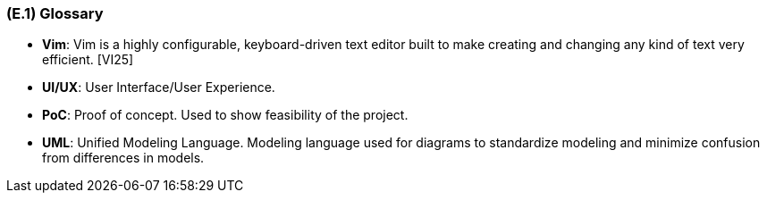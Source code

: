 [#e1,reftext=E.1]
=== (E.1) Glossary

ifdef::env-draft[]
TIP: _Clear and precise definitions of all the vocabulary specific to the application domain, including technical terms, words from ordinary language used in a special meaning, and acronyms. It introduces the terminology of the project; not just of the environment in the strict sense, but of all its parts._  <<BM22>>
endif::[]


[[Vim]]
*	*Vim*: Vim is a highly configurable, keyboard-driven text editor built to make creating and changing any kind of text very efficient. [VI25]

[[UIUX]]
*	*UI/UX*: User Interface/User Experience. 

[[PoC]] 
[[POC]]
*   *PoC*: Proof of concept. Used to show feasibility of the project. 

[[UML]]
*	*UML*: Unified Modeling Language. Modeling language used for diagrams to standardize modeling and minimize confusion from differences in models. 
